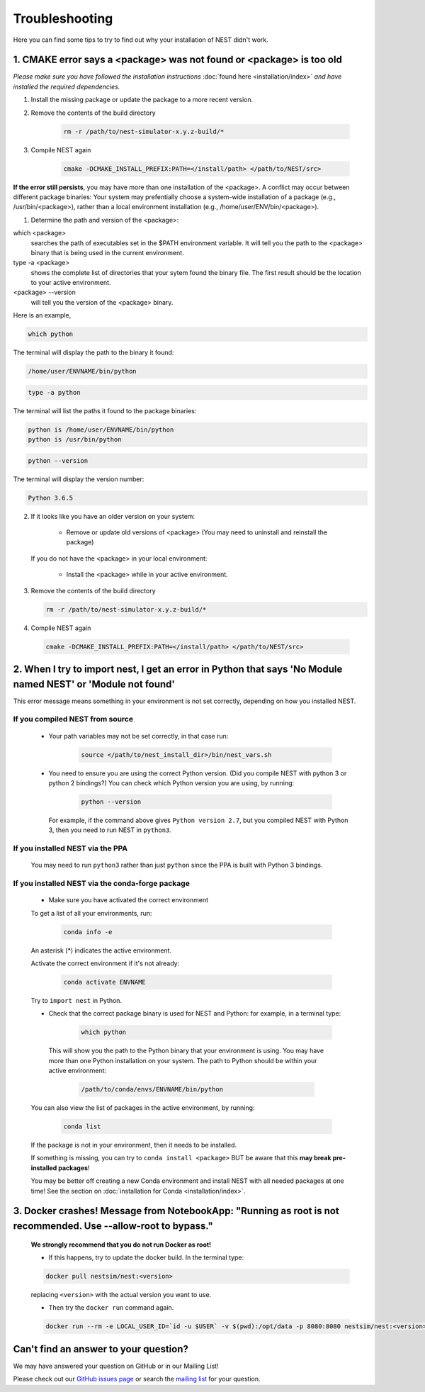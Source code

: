 Troubleshooting
==============================

Here you can find some tips to try to find out why your installation of NEST didn't work.


1. CMAKE error says a <package> was not found or <package> is too old
------------------------------------------------------------------------


*Please make sure you have followed the installation instructions* :doc:`found here <installation/index>` *and have installed the
required dependencies.*


1. Install the missing package or update the package to a more recent version.

2. Remove the contents of the build directory

    .. code-block:: bash

        rm -r /path/to/nest-simulator-x.y.z-build/*

3. Compile NEST again

    .. code-block:: bash

        cmake -DCMAKE_INSTALL_PREFIX:PATH=</install/path> </path/to/NEST/src>


**If the error still persists**, you may have more than one installation of the <package>.  A conflict may occur between different package binaries:
Your system may prefentially choose a system-wide installation of a package (e.g., /usr/bin/<package>), rather than a
local environment installation (e.g., /home/user/ENV/bin/<package>).


1. Determine the path and version of the <package>:


which <package>
    searches the path of executables set in the $PATH environment variable. It will tell you the path to the <package> binary that is being used in the current environment.


type -a <package>
    shows the complete list of directories that your sytem found the binary file.
    The first result should be the location to your active environment.

<package> --version
    will tell you the version of the <package> binary.

Here is an example,

.. code-block:: bash

    which python

The terminal will display the path to the binary it found:

.. code-block:: bash

    /home/user/ENVNAME/bin/python

.. code-block:: bash

    type -a python

The terminal will list the paths it found to the package binaries:

.. code-block:: bash

    python is /home/user/ENVNAME/bin/python
    python is /usr/bin/python

.. code-block:: bash

    python --version

The terminal will display the version number:

.. code-block:: bash

    Python 3.6.5



2. If it looks like you have an older version on your system:

       * Remove or update old versions of <package> (You may need to uninstall and reinstall the package)

   If you do not have the <package> in your local environment:

       * Install the <package> while in your active environment.

3. Remove the contents of the build directory

   .. code-block:: bash

       rm -r /path/to/nest-simulator-x.y.z-build/*

4. Compile NEST again

  .. code-block:: bash

      cmake -DCMAKE_INSTALL_PREFIX:PATH=</install/path> </path/to/NEST/src>


2. When I try to import nest, I get an error in Python that says 'No Module named NEST' or 'Module not found'
--------------------------------------------------------------------------------------------------------------

This error message means something in your environment is not set correctly, depending on how you installed NEST.

If you compiled NEST from source
~~~~~~~~~~~~~~~~~~~~~~~~~~~~~~~~~~~~~~~~

    * Your path variables may not be set correctly, in that case run:

          .. code-block:: bash

              source </path/to/nest_install_dir>/bin/nest_vars.sh


    * You need to ensure you are using the correct Python version. (Did you compile NEST with python 3 or python 2 bindings?)
      You can check which Python version you are using, by running:

          .. code-block:: bash

              python --version

      For example, if the command above gives ``Python version 2.7``, but you compiled NEST with Python 3, then you need to run NEST in ``python3``.

If you installed NEST via the PPA
~~~~~~~~~~~~~~~~~~~~~~~~~~~~~~~~~~~~

    You may need to run ``python3`` rather than just ``python`` since the PPA is built with Python 3 bindings.


If you installed NEST via the conda-forge package
~~~~~~~~~~~~~~~~~~~~~~~~~~~~~~~~~~~~~~~~~~~~~~~~~~~~~

    * Make sure you have activated the correct environment

    To get a list of all your environments, run:

        .. code-block:: bash

            conda info -e

    An asterisk (\*) indicates the active environment.

    Activate the correct environment if it's not already:

        .. code-block:: bash

            conda activate ENVNAME

    Try to ``import nest`` in Python.


    * Check that the correct package binary is used for NEST and Python: for example, in a terminal type:

         .. code-block:: bash

             which python

     This will show you the path to the Python binary that your environment is using. You may have more than one Python installation on your system. The path to Python should be within your active environment:

         .. code-block:: bash

             /path/to/conda/envs/ENVNAME/bin/python

    You can also view the list of packages in the active environment, by running:

        .. code-block:: bash

            conda list

    If the package is not in your environment, then it needs to be installed.

    If something is missing, you can try to  ``conda install <package>`` BUT be aware that this **may break pre-installed packages**!

    You may be better off creating a new Conda environment and install NEST with all needed packages at one time!
    See the section on :doc:`installation for Conda <installation/index>`.




3. Docker crashes! Message from NotebookApp: "Running as root is not recommended. Use --allow-root to bypass."
-------------------------------------------------------------------------------------------------------------------------------------------

    **We strongly recommend that you do not run Docker as root!**

    * If this happens, try to update the docker build. In the terminal type:

    .. code-block:: bash

        docker pull nestsim/nest:<version>

    replacing ``<version>`` with the actual version you want to use.

    * Then try the ``docker run`` command again.

    .. code-block:: bash

       docker run --rm -e LOCAL_USER_ID=`id -u $USER` -v $(pwd):/opt/data -p 8080:8080 nestsim/nest:<version> notebook

Can't find an answer to your question?
----------------------------------------------

We may have answered your question on GitHub or in our Mailing List!

Please check out our `GitHub issues page <https://github.com/nest/nest-simulator/issues?utf8=%E2%9C%93&q=is%3Aissue+?>`_ or search the
`mailing list <https://www.nest-simulator.org/mailinglist/>`_ for your question.
